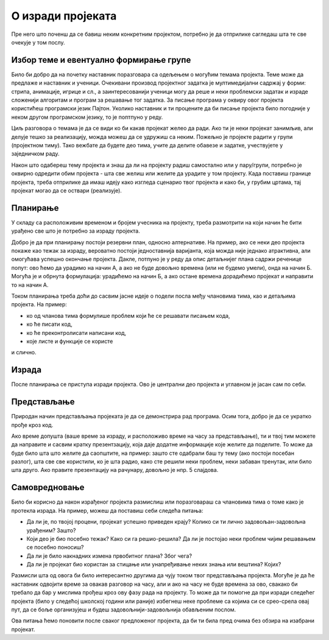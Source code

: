 О изради пројеката
==================

Пре него што поченш да се бавиш неким конкретним пројектом, потребно је да отприлике сагледаш шта те све очекује у том послу.

Избор теме и евентуално формирање групе
---------------------------------------

Било би добро да на почетку наставник поразговара са одељењем о могућим темама пројекта. Теме може да предлаже и наставник и ученици. Очекивани производ пројектног задатка је мултимедијални 
садржај у форми: 
стрипа, анимације, игрице и сл., а заинтересованији ученици могу да реше и неки проблемски задатак и израде сложенији алгоритам и програм за решавање тог задатка. 
За писање програма у оквиру овог пројекта користићеш програмски језик Пајтон. Уколико наставник и ти процените да би писање пројекта било погодније у неком другом програмском језику,
то је поптпуно у реду.

Циљ разговора о темама је да се види ко би какав пројекат желео да ради. Ако ти је неки пројекат занимљив, али делује тешко за реализацију, можда можеш да се удружиш са неким. Пожељно 
је пројекте радити у групи (пројектном тиму). Тако вежбате да будете део тима, учите да делите обавезе и задатке, 
учествујете у заједничком раду.

Након што одабереш тему пројекта и знаш да ли на пројекту радиш самостално или у пару/групи, потребно је оквирно одредити обим пројекта - шта све желиш или желите да урадите у том 
пројекту. Када поставиш границе пројекта, треба отприлике да имаш идеју како изгледа сценарио твог пројекта и како би, у грубим цртама, тај пројекат могао да се оствари (реализује).

Планирање
---------

У складу са расположивим временом и бројем учесника на пројекту, треба размотрити на који начин ће бити урађено све што је потребно за израду пројекта. 

Добро је да при планирању постоји резервни план, односно алтернативе. На пример, ако се неки део пројекта покаже као тежак за израду, вероватно постоји једноставнија варијанта, 
која можда није једнако атрактивна, али омогућава успешно окончање пројекта. Дакле, потпуно је у реду да опис детаљнијег плана садржи реченице попут: ово ћемо да урадимо на начин А, 
а ако не буде довољно времена (или не будемо умели), онда на начин Б. Могућа је и обрнута формулација: урадићемо на начин Б, а ако остане времена дорадићемо пројекат и направити то на 
начин А.

Током планирања треба доћи до сасвим јасне идеје о подели посла међу члановима тима, као и детаљима пројекта. На пример: 

- ко од чланова тима формулише проблем који ће се решавати писањем кода, 
- ко ће писати код, 
- ко ће преконтролисати написани код,
- које листе и функције се користе

и слично. 

Израда
------

После планирања се приступа изради пројекта. Ово је централни део пројекта и углавном је јасан сам по себи.

Представљање
------------

Природан начин представљања пројеката је да се демонстрира рад програма. Осим тога, добро је да се укратко прође кроз код.

Ако време допушта (ваше време за израду, и расположиво време на часу за представљање), ти и твој тим можете да направите и сасвим кратку презентзацију, која даје додатне 
информације које желите да поделите. То може да буде било шта што желите да саопштите, на пример: зашто сте одабрали баш ту тему (ако постоји посебан разлог), шта све све 
користили, ко је шта радио, како сте решили неки проблем, неки забаван тренутак, или било шта друго. Ако правите презентацију на рачунару, довољно је нпр. 5 слајдова.

Самовредновање
--------------

Било би корисно да након израђеног пројекта размислиш или поразговараш са члановима тима о томе како је протекла израда. На пример, можеш да поставиш себи следећа питања:

- Да ли је, по твојој процени, пројекат успешно приведен крају? Колико си ти лично задовољан-задовољна урађеним? Зашто?
- Који део је био посебно тежак? Како си га решио-решила? Да ли је постојао неки проблем чијим решавањем се посебно поносиш?
- Да ли је било накнадних измена првобитног плана? Због чега?
- Да ли је пројекат био користан за стицање или унапређивање неких знања или вештина? Којих?

Размисли шта од овога би било интересантно другима да чују током твог представљања пројекта. Могуће је да ће наставник одвојити време за овакав разговор на часу, али и ако на 
часу не буде времена за ово, свакако би требало да бар у мислима прођеш кроз ову фазу рада на пројекту. То може да ти помогне да при изради следећег пројекта (било у следећој 
школској години или раније) избегнеш неке проблеме са којима си се срео-срела овај пут, да се боље организујеш и будеш задовољнији-задовољнија обављеним послом.

Ова питања ћемо поновити после сваког предложеног пројекта, да би ти била пред очима без обзира на изабрани пројекат.


            
        
   

